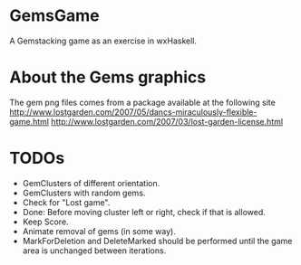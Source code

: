 
* GemsGame 
  A Gemstacking game as an exercise in wxHaskell. 

* About the Gems graphics
  The gem png files comes from a package available at the following site
  http://www.lostgarden.com/2007/05/dancs-miraculously-flexible-game.html
  http://www.lostgarden.com/2007/03/lost-garden-license.html

* TODOs 
  + GemClusters of different orientation.
  + GemClusters with random gems.
  + Check for "Lost game". 
  + Done: Before moving cluster left or right, check if that is allowed. 
  + Keep Score.
  + Animate removal of gems (in some way). 
  + MarkForDeletion and DeleteMarked should be performed until the game area
    is unchanged between iterations. 
  
